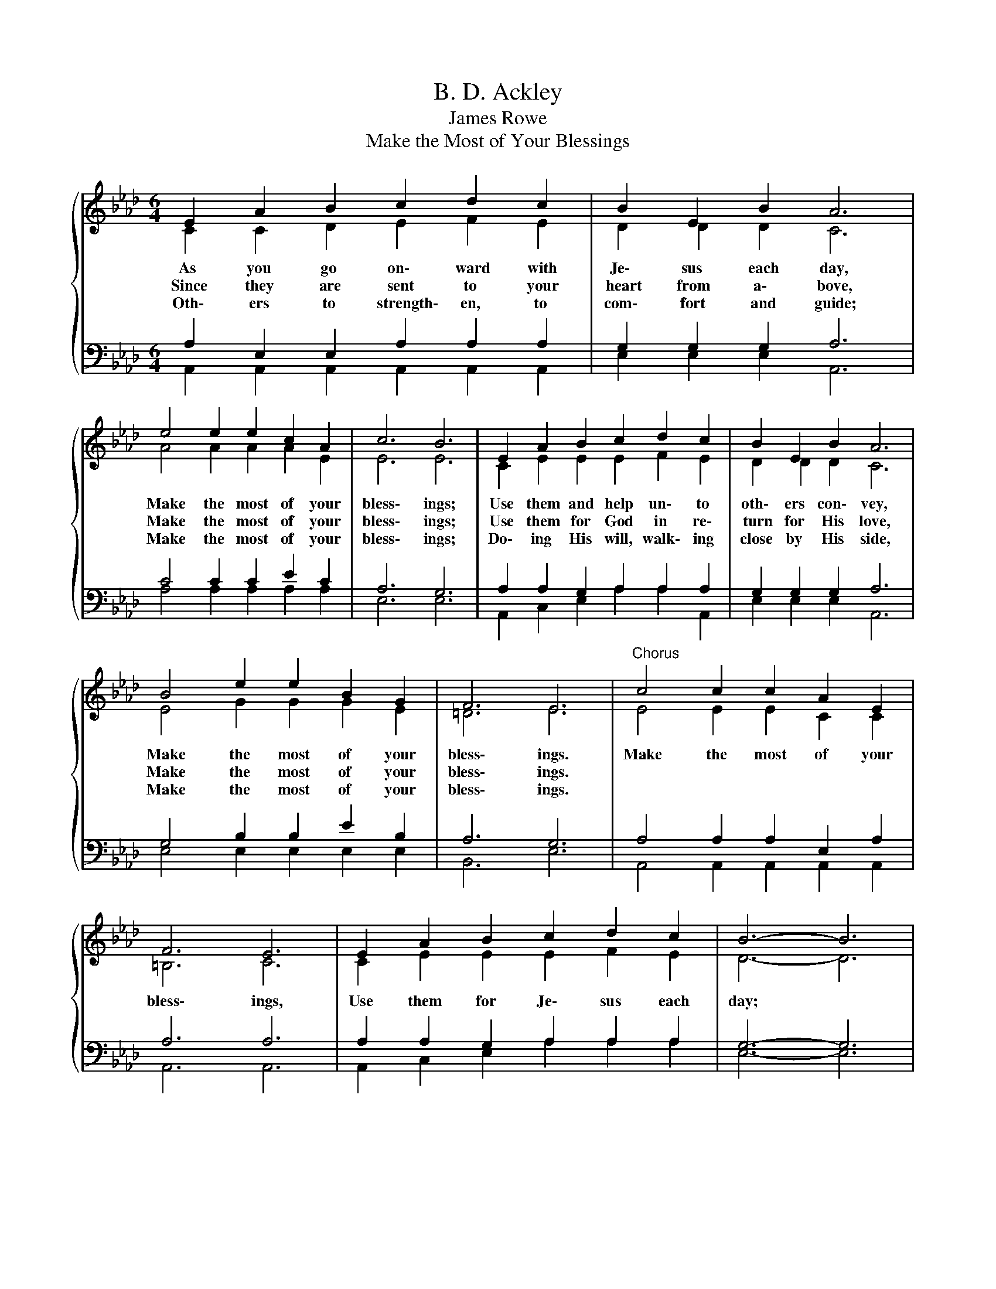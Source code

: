 X:1
T:B. D. Ackley
T:James Rowe
T:Make the Most of Your Blessings
%%score { ( 1 2 ) | ( 3 4 ) }
L:1/8
M:6/4
K:Ab
V:1 treble 
V:2 treble 
V:3 bass 
V:4 bass 
V:1
{/x} E2 A2 B2 c2 d2 c2 | B2 E2 B2 A6 | e4 e2 e2 c2 A2 | c6 B6 | E2 A2 B2 c2 d2 c2 | B2 E2 B2 A6 | %6
w: As you go on\- ward with|Je\- sus each day,|Make the most of your|bless\- ings;|Use them and help un\- to|oth\- ers con\- vey,|
w: Since they are sent to your|heart from a\- bove,|Make the most of your|bless\- ings;|Use them for God in re\-|turn for His love,|
w: Oth\- ers to strength\- en, to|com\- fort and guide;|Make the most of your|bless\- ings;|Do\- ing His will, walk\- ing|close by His side,|
 B4 e2 e2 B2 G2 | F6 E6 |"^Chorus" c4 c2 c2 A2 E2 | F6 E6 | E2 A2 B2 c2 d2 c2 | B6- B6 | %12
w: Make the most of your|bless\- ings.|Make the most of your|bless\- ings,|Use them for Je\- sus each|day; *|
w: Make the most of your|bless\- ings.|||||
w: Make the most of your|bless\- ings.|||||
 c2 d2 c2 A2 G2 A2 | B2 A2 F2 E6 | e4 e2 e2 c2 A2 | B6 A6 |] %16
w: Do\- ing your best for the|lost and op\- prest,|Make the most of your|bless\- ings.|
w: ||||
w: ||||
V:2
 C2 C2 D2 E2 F2 E2 | D2 D2 D2 C6 | A4 A2 A2 A2 E2 | E6 E6 | C2 E2 E2 E2 F2 E2 | D2 D2 D2 C6 | %6
 E4 G2 G2 G2 E2 | =D6 E6 | E4 E2 E2 C2 C2 | =B,6 C6 | C2 E2 E2 E2 F2 E2 | D6- D6 | %12
 E2 F2 E2 C2 B,2 C2 | D2 D2 D2 C6 | E4 E2 E2 E2 E2 | D6 C6 |] %16
V:3
 A,2 E,2 E,2 A,2 A,2 A,2 | G,2 G,2 G,2 A,6 | C4 C2 C2 E2 C2 | A,6 G,6 | A,2 A,2 G,2 A,2 A,2 A,2 | %5
 G,2 G,2 G,2 A,6 | G,4 B,2 B,2 E2 B,2 | A,6 G,6 | A,4 A,2 A,2 E,2 A,2 | A,6 A,6 | %10
 A,2 A,2 G,2 A,2 A,2 A,2 | G,6- G,6 | A,2 A,2 A,2 A,2 A,2 E,2 | F,2 F,2 A,2 A,6 | %14
 C4 C2 C2 A,2 A,2 | G,6 [E,A,]6 |] %16
V:4
 A,,2 A,,2 A,,2 A,,2 A,,2 A,,2 | E,2 E,2 E,2 A,,6 | A,4 A,2 A,2 A,2 A,2 | E,6 E,6 | %4
 A,,2 C,2 E,2 A,2 A,2 A,,2 | E,2 E,2 E,2 A,,6 | E,4 E,2 E,2 E,2 E,2 | B,,6 E,6 | %8
 A,,4 A,,2 A,,2 A,,2 A,,2 | A,,6 A,,6 | A,,2 C,2 E,2 A,2 A,2 A,2 | E,6- E,6 | %12
 A,,2 A,,2 A,,2 A,,2 A,,2 A,,2 | D,2 D,2 D,2 A,,6 | A,4 A,2 A,2 A,,2 C,2 | E,6 A,,6 |] %16

